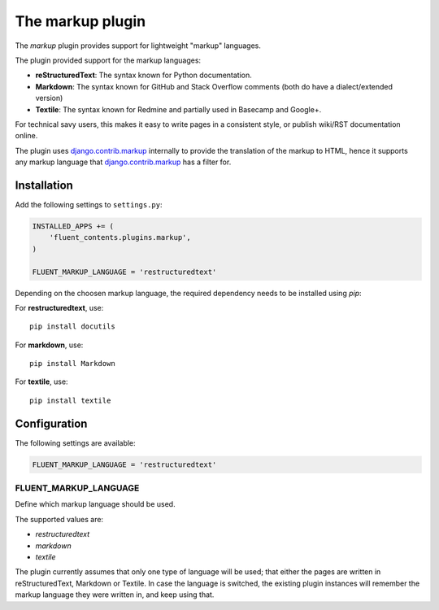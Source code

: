.. _markup:

The markup plugin
=================

The `markup` plugin provides support for lightweight "markup" languages.

.. image:: /images/plugins/markup-admin.*
   :width: 788px
   :height: 182px

.. image:: /images/plugins/markup-html.*
   :width: 398px
   :height: 202px

The plugin provided support for the markup languages:

* **reStructuredText**: The syntax known for Python documentation.
* **Markdown**: The syntax known for GitHub and Stack Overflow comments (both do have a dialect/extended version)
* **Textile**: The syntax known for Redmine and partially used in Basecamp and Google+.

For technical savy users, this makes it easy to write pages in a consistent style,
or publish wiki/RST documentation online.

The plugin uses django.contrib.markup_ internally to provide the translation of the markup to HTML,
hence it supports any markup language that django.contrib.markup_ has a filter for.

Installation
------------

Add the following settings to ``settings.py``:

.. code-block:: python

    INSTALLED_APPS += (
        'fluent_contents.plugins.markup',
    )

    FLUENT_MARKUP_LANGUAGE = 'restructuredtext'

Depending on the choosen markup language, the required dependency needs to be installed using `pip`:

For **restructuredtext**, use::

    pip install docutils

For **markdown**, use::

    pip install Markdown

For **textile**, use::

    pip install textile

Configuration
-------------

The following settings are available:

.. code-block:: python

    FLUENT_MARKUP_LANGUAGE = 'restructuredtext'


FLUENT_MARKUP_LANGUAGE
~~~~~~~~~~~~~~~~~~~~~~

Define which markup language should be used.

The supported values are:

* *restructuredtext*
* *markdown*
* *textile*

The plugin currently assumes that only one type of language will be used;
that either the pages are written in reStructuredText, Markdown or Textile.
In case the language is switched, the existing plugin instances will remember
the markup language they were written in, and keep using that.

.. _django.contrib.markup: https://docs.djangoproject.com/en/dev/ref/contrib/markup/

